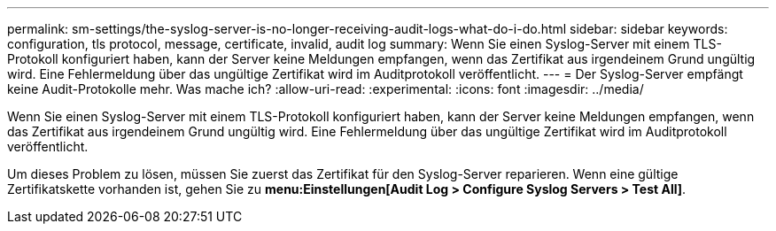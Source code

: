 ---
permalink: sm-settings/the-syslog-server-is-no-longer-receiving-audit-logs-what-do-i-do.html 
sidebar: sidebar 
keywords: configuration, tls protocol, message, certificate, invalid, audit log 
summary: Wenn Sie einen Syslog-Server mit einem TLS-Protokoll konfiguriert haben, kann der Server keine Meldungen empfangen, wenn das Zertifikat aus irgendeinem Grund ungültig wird. Eine Fehlermeldung über das ungültige Zertifikat wird im Auditprotokoll veröffentlicht. 
---
= Der Syslog-Server empfängt keine Audit-Protokolle mehr. Was mache ich?
:allow-uri-read: 
:experimental: 
:icons: font
:imagesdir: ../media/


[role="lead"]
Wenn Sie einen Syslog-Server mit einem TLS-Protokoll konfiguriert haben, kann der Server keine Meldungen empfangen, wenn das Zertifikat aus irgendeinem Grund ungültig wird. Eine Fehlermeldung über das ungültige Zertifikat wird im Auditprotokoll veröffentlicht.

Um dieses Problem zu lösen, müssen Sie zuerst das Zertifikat für den Syslog-Server reparieren. Wenn eine gültige Zertifikatskette vorhanden ist, gehen Sie zu *menu:Einstellungen[Audit Log > Configure Syslog Servers > Test All]*.
